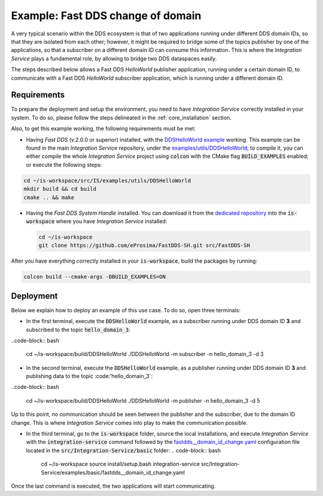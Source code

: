 .. _dds_change_of_domain:

Example: Fast DDS change of domain
==================================

A very typical scenario within the DDS ecosystem is that of two applications running under different DDS domain IDs, so that they are isolated from each other; however, it might be required to bridge some of the topics publisher by one of the applications, so that a subscriber on a different domain ID can consume this information. This is where the *Integration Service* plays a fundamental role, by allowing to bridge two DDS dataspaces easily.

The steps described below allows a Fast DDS *HelloWorld* publisher  application, running under a certain domain ID, to communicate with a Fast DDS *HelloWorld* subscriber application, which is running under a different domain ID.

.. image:: images/dds_domains.png

Requirements
^^^^^^^^^^^^

To prepare the deployment and setup the environment, you need to have *Integration Service* correctly
installed in your system.
To do so, please follow the steps delineated in the :ref:`core_installation` section.

Also, to get this example working, the following requirements must be met:

- Having *Fast DDS* (v.2.0.0 or superior) installed, with the `DDSHelloWorld example <https://fast-dds.docs.eprosima.com/en/latest/fastdds/getting_started/simple_app/simple_app.html>`_ working. This example can be found in the main *Integration Service* repository, under the `examples/utils/DDSHelloWorld <https://github.com/eProsima/Integration-Service/examples/utils/DDSHelloWorld>`_; to compile it, you can either compile the whole *Integration Service* project using :code:`colcon` with the CMake flag :code:`BUILD_EXAMPLES` enabled; or execute the following steps:
.. code-block:: bash

    cd ~/is-workspace/src/IS/examples/utils/DDSHelloWorld
    mkdir build && cd build
    cmake .. && make

- Having the *Fast DDS System Handle* installed. You can download it from the `dedicated repository <https://github.com/eProsima/FastDDS-SH>`_ into the :code:`is-workspace` where you have *Integration Service* installed:

  .. code-block:: bash
  
      cd ~/is-workspace
      git clone https://github.com/eProsima/FastDDS-SH.git src/FastDDS-SH

After you have everything correctly installed in your :code:`is-workspace`, build the packages by running:

.. code-block:: bash

    colcon build --cmake-args -DBUILD_EXAMPLES=ON


Deployment
^^^^^^^^^^

Below we explain how to deploy an example of this use case. To do so, open three terminals:

- In the first terminal, execute the :code:`DDSHelloWorld` example, as a subscriber running under DDS domain ID **3** and subscribed to the topic :code:`hello_domain_3`:
..code-block:: bash

    cd ~/is-workspace/build/DDSHelloWorld
    ./DDSHelloWorld -m subscriber -n hello_domain_3 -d 3

- In the second terminal, execute the :code:`DDSHelloWorld` example, as a publisher running under DDS domain ID **3** and publishing data to the topic :code:’hello_domain_3`:
..code-block:: bash

    cd ~/is-workspace/build/DDSHelloWorld
    ./DDSHelloWorld -m publisher -n hello_domain_3 -d 5

Up to this point, no communication should be seen between the publisher and the subscriber, due to the domain ID change. This is where *Integration Service* comes into play to make the communication possible.

- In the third terminal, go to the :code:`is-workspace` folder, source the local installations,
  and execute *Integration Service* with the :code:`integration-service` command followed by the
  `fastdds__domain_id_change.yaml <https://github.com/eProsima/Integration-Service/blob/main/examples/basic/fastdds__domain_id_change.yaml>`_
  configuration file located in the :code:`src/Integration-Service/basic` folder:
  .. code-block:: bash

      cd ~/is-workspace
      source install/setup.bash
      integration-service src/Integration-Service/examples/basic/fastdds__domain_id_change.yaml

Once the last command is executed, the two applications will start communicating.
